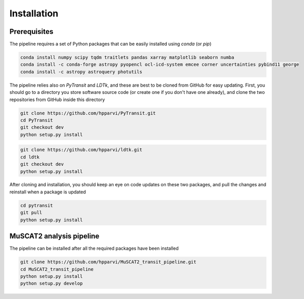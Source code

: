 Installation
============

Prerequisites
-------------

The pipeline requires a set of Python packages that can be easily installed using `conda` (or `pip`)

.. code-block:: bash

    conda install numpy scipy tqdm traitlets pandas xarray matplotlib seaborn numba
    conda install -c conda-forge astropy pyopencl ocl-icd-system emcee corner uncertainties pybind11 george
    conda install -c astropy astroquery photutils

The pipeline relies also on `PyTransit` and `LDTk`, and these are best to be cloned from GitHub for easy updating.
First, you should go to a directory you store software source code (or create one if you don't have one already), and
clone the two repositories from GitHub inside this directory

.. code-block:: bash

    git clone https://github.com/hpparvi/PyTransit.git
    cd PyTransit
    git checkout dev
    python setup.py install

.. code-block:: bash

    git clone https://github.com/hpparvi/ldtk.git
    cd ldtk
    git checkout dev
    python setup.py install

After cloning and installation, you should keep an eye on code updates on these two packages, and pull the changes and
reinstall when a package is updated

.. code-block:: bash

    cd pytransit
    git pull
    python setup.py install

MuSCAT2 analysis pipeline
-------------------------

The pipeline can be installed after all the required packages have been installed

.. code-block:: bash

    git clone https://github.com/hpparvi/MuSCAT2_transit_pipeline.git
    cd MuSCAT2_transit_pipeline
    python setup.py install
    python setup.py develop
